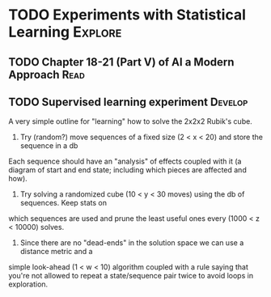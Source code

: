 #+TAGS: Think Explore Learn Read Test Develop Fix Blog Abandon

* TODO Experiments with Statistical Learning			    :Explore:

** TODO Chapter 18-21 (Part V) of AI a Modern Approach 		       :Read:

** TODO Supervised learning experiment 				    :Develop:

A very simple outline for "learning" how to solve the 2x2x2 Rubik's cube.

1. Try (random?) move sequences of a fixed size (2 < x < 20) and store the sequence in a db
Each sequence should have an "analysis" of effects coupled with it (a diagram of start
and end state; including which pieces are affected and how).

2. Try solving a randomized cube (10 < y < 30 moves) using the db of sequences. Keep stats on
which sequences are used and prune the least useful ones every (1000 < z < 10000) solves.

3. Since there are no "dead-ends" in the solution space we can use a distance metric and a
simple look-ahead (1 < w < 10) algorithm coupled with a rule saying that you're not allowed
to repeat a state/sequence pair twice to avoid loops in exploration.  


